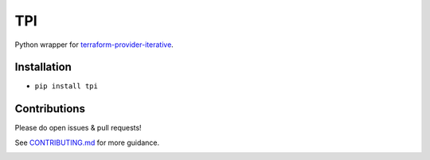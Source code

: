 TPI
===

|Tests| |Coverage| |Conda| |PyPI|

Python wrapper for `terraform-provider-iterative <https://github.com/iterative/terraform-provider-iterative>`_.


Installation
------------

- ``pip install tpi``


Contributions
-------------

Please do open issues & pull requests!

See
`CONTRIBUTING.md <https://github.com/iterative/tpi/tree/master/CONTRIBUTING.md>`_
for more guidance.

|Hits|

.. |Tests| image:: https://github.com/iterative/tpi/workflows/Test/badge.svg
   :target: https://github.com/iterative/tpi/actions
   :alt: Tests
.. |Coverage| image:: https://codecov.io/gh/iterative/tpi/branch/master/graph/badge.svg
   :target: https://codecov.io/gh/iterative/tpi
   :alt: Coverage
.. |Conda| image:: https://img.shields.io/conda/v/conda-forge/tpi.svg?label=conda&logo=conda-forge
   :target: https://anaconda.org/conda-forge/tpi
   :alt: conda-forge
.. |PyPI| image:: https://img.shields.io/pypi/v/tpi.svg?label=pip&logo=PyPI&logoColor=white
   :target: https://pypi.org/project/tpi
   :alt: PyPI
.. |Hits| image:: https://caspersci.uk.to/cgi-bin/hits.cgi?q=tpi&style=social&r=https://github.com/iterative/tpi&a=hidden
   :target: https://caspersci.uk.to/cgi-bin/hits.cgi?q=tpi&a=plot&r=https://github.com/iterative/tpi&style=social
   :alt: Hits
